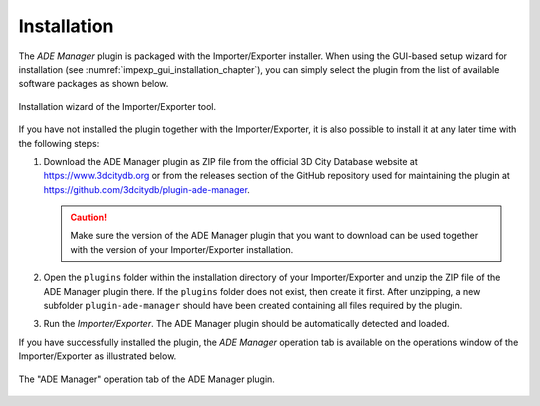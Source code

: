 Installation
------------

The *ADE Manager* plugin is packaged with the Importer/Exporter installer.
When using the GUI-based setup wizard for installation (see :numref:`impexp_gui_installation_chapter`),
you can simply select the plugin from the list of available software
packages as shown below.

.. figure:: /media/ade_manager_plugin_gui_installation.png
   :name: ade_manager_plugin_gui_installation
   :align: center

   Installation wizard of the Importer/Exporter tool.

If you have not installed the plugin together with the Importer/Exporter,
it is also possible to install it at any later time with the following steps:

1.  Download the ADE Manager plugin as ZIP file from the official
    3D City Database website at https://www.3dcitydb.org
    or from the releases section of the GitHub repository used for maintaining the plugin
    at https://github.com/3dcitydb/plugin-ade-manager.

    .. caution::
       Make sure the version of the ADE Manager plugin that you
       want to download can be used together with the version of your
       Importer/Exporter installation.

2.  Open the ``plugins`` folder within the installation directory of your
    Importer/Exporter and unzip the ZIP file of the ADE Manager plugin
    there. If the ``plugins`` folder does not exist, then create it first.
    After unzipping, a new subfolder ``plugin-ade-manager`` should
    have been created containing all files required by the plugin.

3.  Run the *Importer/Exporter*. The ADE Manager plugin should
    be automatically detected and loaded.

If you have successfully installed the plugin, the *ADE Manager* operation tab
is available on the operations window of the Importer/Exporter as illustrated
below.

.. figure:: /media/ade_manager_plugin_user_interface.png
   :name: ade_manager_plugin_user_interface
   :align: center

   The "ADE Manager" operation tab of the ADE Manager plugin.
